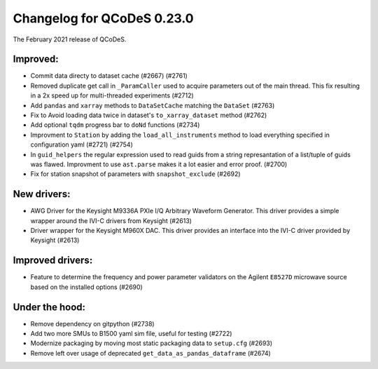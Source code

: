 Changelog for QCoDeS 0.23.0
===========================

The February 2021 release of QCoDeS.

---------
Improved:
---------

- Commit data directy to dataset cache (#2667) (#2761)
- Removed duplicate get call in ``_ParamCaller`` used to acquire 
  parameters out of the main thread. This fix resulting in a 2x speed up for multi-threaded experiments (#2712)
- Add ``pandas`` and ``xarray`` methods to ``DataSetCache``  matching the ``DataSet`` (#2763)
- Fix to Avoid loading data twice in dataset's ``to_xarray_dataset`` method (#2762)
- Add optional ``tqdm`` progress bar to ``doNd`` functions (#2734)
- Improvment to ``Station`` by adding the ``load_all_instruments`` method to load everything specified
  in configuration yaml (#2721) (#2754)
- In ``guid_helpers`` the regular expression used to read guids from a string represantation of a
  list/tuple of guids was flawed. Improvment to use ``ast.parse`` makes it a lot easier and error proof. (#2700)
- Fix for station snapshot of parameters with ``snapshot_exclude`` (#2692)


------------
New drivers:
------------

- AWG Driver for the Keysight M9336A PXIe I/Q Arbitrary Waveform Generator. This driver provides 
  a simple wrapper around the IVI-C drivers from Keysight (#2613)
- Driver wrapper for the Keysight M960X DAC. This driver provides an interface into the IVI-C driver 
  provided by Keysight (#2613)


-----------------
Improved drivers:
-----------------

- Feature to determine the frequency and power parameter validators on the Agilent ``E8527D`` microwave
  source based on the installed options (#2690)


---------------
Under the hood:
---------------

- Remove dependency on gitpython (#2738)
- Add two more SMUs to B1500 yaml sim file, useful for testing (#2722)
- Modernize packaging by moving most static packaging data to ``setup.cfg`` (#2693)
- Remove left over usage of deprecated ``get_data_as_pandas_dataframe`` (#2674)

